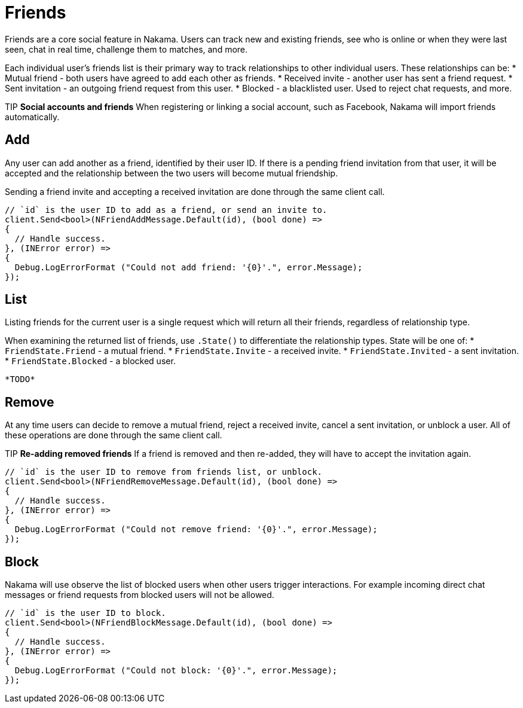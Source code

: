 = Friends

Friends are a core social feature in Nakama. Users can track new and existing friends, see who is online or when they were last seen, chat in real time, challenge them to matches, and more.

Each individual user's friends list is their primary way to track relationships to other individual users. These relationships can be:
* Mutual friend - both users have agreed to add each other as friends.
* Received invite - another user has sent a friend request.
* Sent invitation - an outgoing friend request from this user.
* Blocked - a blacklisted user. Used to reject chat requests, and more.

TIP *Social accounts and friends*
When registering or linking a social account, such as Facebook, Nakama will import friends automatically.

== Add

Any user can add another as a friend, identified by their user ID. If there is a pending friend invitation from that user, it will be accepted and the relationship between the two users will become mutual friendship.

Sending a friend invite and accepting a received invitation are done through the same client call.

[source,csharp]
----
// `id` is the user ID to add as a friend, or send an invite to.
client.Send<bool>(NFriendAddMessage.Default(id), (bool done) =>
{
  // Handle success.
}, (INError error) =>
{
  Debug.LogErrorFormat ("Could not add friend: '{0}'.", error.Message);
});
----

== List

Listing friends for the current user is a single request which will return all their friends, regardless of relationship type.

When examining the returned list of friends, use `.State()` to differentiate the relationship types. State will be one of:
* `FriendState.Friend` - a mutual friend.
* `FriendState.Invite` - a received invite.
* `FriendState.Invited` - a sent invitation.
* `FriendState.Blocked` - a blocked user.

[source,csharp]
----
*TODO*
----

== Remove

At any time users can decide to remove a mutual friend, reject a received invite, cancel a sent invitation, or unblock a user. All of these operations are done through the same client call.

TIP *Re-adding removed friends*
If a friend is removed and then re-added, they will have to accept the invitation again.

[source,csharp]
----
// `id` is the user ID to remove from friends list, or unblock.
client.Send<bool>(NFriendRemoveMessage.Default(id), (bool done) =>
{
  // Handle success.
}, (INError error) =>
{
  Debug.LogErrorFormat ("Could not remove friend: '{0}'.", error.Message);
});
----

== Block

Nakama will use observe the list of blocked users when other users trigger interactions. For example incoming direct chat messages or friend requests from blocked users will not be allowed.

[source,csharp]
----
// `id` is the user ID to block.
client.Send<bool>(NFriendBlockMessage.Default(id), (bool done) =>
{
  // Handle success.
}, (INError error) =>
{
  Debug.LogErrorFormat ("Could not block: '{0}'.", error.Message);
});
----
